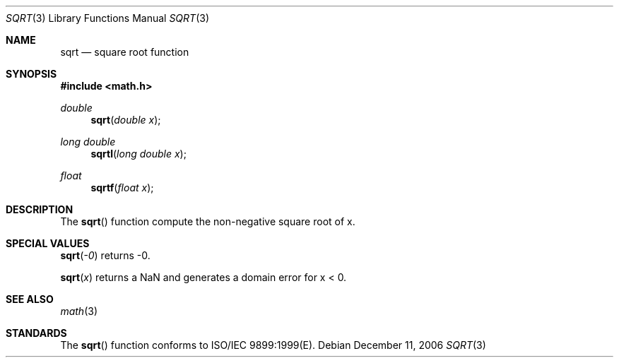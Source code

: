 .\" Copyright (c) 1985, 1991 Regents of the University of California.
.\" All rights reserved.
.\"
.\" Redistribution and use in source and binary forms, with or without
.\" modification, are permitted provided that the following conditions
.\" are met:
.\" 1. Redistributions of source code must retain the above copyright
.\"    notice, this list of conditions and the following disclaimer.
.\" 2. Redistributions in binary form must reproduce the above copyright
.\"    notice, this list of conditions and the following disclaimer in the
.\"    documentation and/or other materials provided with the distribution.
.\" 3. All advertising materials mentioning features or use of this software
.\"    must display the following acknowledgement:
.\"	This product includes software developed by the University of
.\"	California, Berkeley and its contributors.
.\" 4. Neither the name of the University nor the names of its contributors
.\"    may be used to endorse or promote products derived from this software
.\"    without specific prior written permission.
.\"
.\" THIS SOFTWARE IS PROVIDED BY THE REGENTS AND CONTRIBUTORS ``AS IS'' AND
.\" ANY EXPRESS OR IMPLIED WARRANTIES, INCLUDING, BUT NOT LIMITED TO, THE
.\" IMPLIED WARRANTIES OF MERCHANTABILITY AND FITNESS FOR A PARTICULAR PURPOSE
.\" ARE DISCLAIMED.  IN NO EVENT SHALL THE REGENTS OR CONTRIBUTORS BE LIABLE
.\" FOR ANY DIRECT, INDIRECT, INCIDENTAL, SPECIAL, EXEMPLARY, OR CONSEQUENTIAL
.\" DAMAGES (INCLUDING, BUT NOT LIMITED TO, PROCUREMENT OF SUBSTITUTE GOODS
.\" OR SERVICES; LOSS OF USE, DATA, OR PROFITS; OR BUSINESS INTERRUPTION)
.\" HOWEVER CAUSED AND ON ANY THEORY OF LIABILITY, WHETHER IN CONTRACT, STRICT
.\" LIABILITY, OR TORT (INCLUDING NEGLIGENCE OR OTHERWISE) ARISING IN ANY WAY
.\" OUT OF THE USE OF THIS SOFTWARE, EVEN IF ADVISED OF THE POSSIBILITY OF
.\" SUCH DAMAGE.
.\"
.\"     from: @(#)sqrt.3	6.4 (Berkeley) 5/6/91
.\"	$Id: sqrt.3,v 1.4 2004/12/20 21:35:46 scp Exp $
.\"
.Dd December 11, 2006
.Dt SQRT 3
.Os
.Sh NAME
.Nm sqrt 
.Nd square root function
.Sh SYNOPSIS
.Fd #include <math.h>
.Ft double
.Fn sqrt "double x"
.Ft long double
.Fn sqrtl "long double x"
.Ft float
.Fn sqrtf "float x"
.Sh DESCRIPTION
The
.Fn sqrt
function compute
the non-negative square root of x.
.Sh SPECIAL VALUES
.Fn sqrt "-0"
returns -0.
.Pp
.Fn sqrt "x"
returns a NaN and generates a domain error for x < 0.
.Sh SEE ALSO
.Xr math 3
.Sh STANDARDS
The
.Fn sqrt
function conforms to ISO/IEC 9899:1999(E).
